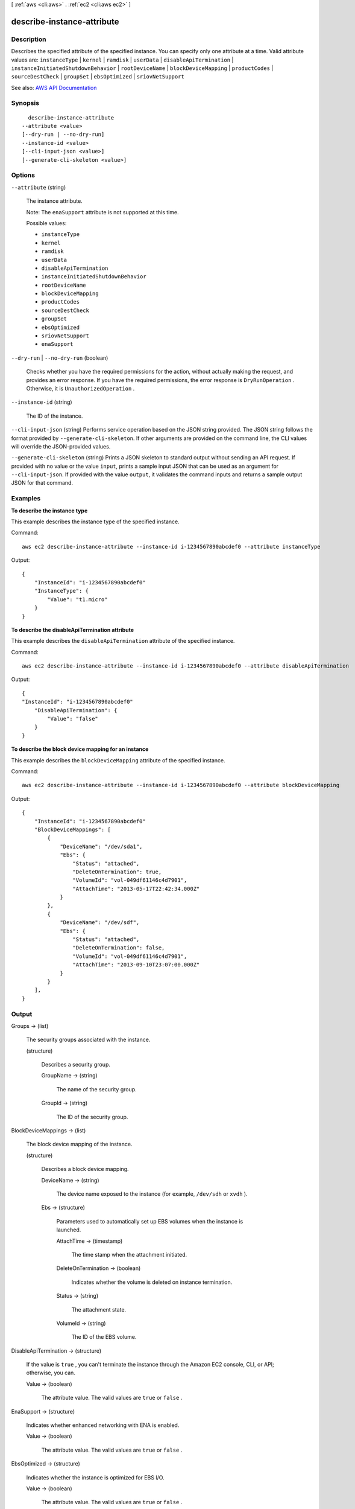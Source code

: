 [ :ref:`aws <cli:aws>` . :ref:`ec2 <cli:aws ec2>` ]

.. _cli:aws ec2 describe-instance-attribute:


***************************
describe-instance-attribute
***************************



===========
Description
===========



Describes the specified attribute of the specified instance. You can specify only one attribute at a time. Valid attribute values are: ``instanceType`` | ``kernel`` | ``ramdisk`` | ``userData`` | ``disableApiTermination`` | ``instanceInitiatedShutdownBehavior`` | ``rootDeviceName`` | ``blockDeviceMapping`` | ``productCodes`` | ``sourceDestCheck`` | ``groupSet`` | ``ebsOptimized`` | ``sriovNetSupport``  



See also: `AWS API Documentation <https://docs.aws.amazon.com/goto/WebAPI/ec2-2016-11-15/DescribeInstanceAttribute>`_


========
Synopsis
========

::

    describe-instance-attribute
  --attribute <value>
  [--dry-run | --no-dry-run]
  --instance-id <value>
  [--cli-input-json <value>]
  [--generate-cli-skeleton <value>]




=======
Options
=======

``--attribute`` (string)


  The instance attribute.

   

  Note: The ``enaSupport`` attribute is not supported at this time.

  

  Possible values:

  
  *   ``instanceType``

  
  *   ``kernel``

  
  *   ``ramdisk``

  
  *   ``userData``

  
  *   ``disableApiTermination``

  
  *   ``instanceInitiatedShutdownBehavior``

  
  *   ``rootDeviceName``

  
  *   ``blockDeviceMapping``

  
  *   ``productCodes``

  
  *   ``sourceDestCheck``

  
  *   ``groupSet``

  
  *   ``ebsOptimized``

  
  *   ``sriovNetSupport``

  
  *   ``enaSupport``

  

  

``--dry-run`` | ``--no-dry-run`` (boolean)


  Checks whether you have the required permissions for the action, without actually making the request, and provides an error response. If you have the required permissions, the error response is ``DryRunOperation`` . Otherwise, it is ``UnauthorizedOperation`` .

  

``--instance-id`` (string)


  The ID of the instance.

  

``--cli-input-json`` (string)
Performs service operation based on the JSON string provided. The JSON string follows the format provided by ``--generate-cli-skeleton``. If other arguments are provided on the command line, the CLI values will override the JSON-provided values.

``--generate-cli-skeleton`` (string)
Prints a JSON skeleton to standard output without sending an API request. If provided with no value or the value ``input``, prints a sample input JSON that can be used as an argument for ``--cli-input-json``. If provided with the value ``output``, it validates the command inputs and returns a sample output JSON for that command.



========
Examples
========

**To describe the instance type**

This example describes the instance type of the specified instance.

Command::

  aws ec2 describe-instance-attribute --instance-id i-1234567890abcdef0 --attribute instanceType

Output::

  {
      "InstanceId": "i-1234567890abcdef0"
      "InstanceType": {
          "Value": "t1.micro"
      }
  }

**To describe the disableApiTermination attribute**

This example describes the ``disableApiTermination`` attribute of the specified instance.

Command::

  aws ec2 describe-instance-attribute --instance-id i-1234567890abcdef0 --attribute disableApiTermination

Output::

  {
  "InstanceId": "i-1234567890abcdef0"
      "DisableApiTermination": {
          "Value": "false"
      }
  }

**To describe the block device mapping for an instance**

This example describes the ``blockDeviceMapping`` attribute of the specified instance.

Command::

  aws ec2 describe-instance-attribute --instance-id i-1234567890abcdef0 --attribute blockDeviceMapping

Output::

  {
      "InstanceId": "i-1234567890abcdef0"
      "BlockDeviceMappings": [
          {
              "DeviceName": "/dev/sda1",
              "Ebs": {
                  "Status": "attached",
                  "DeleteOnTermination": true,
                  "VolumeId": "vol-049df61146c4d7901",
                  "AttachTime": "2013-05-17T22:42:34.000Z"
              }
          },
          {
              "DeviceName": "/dev/sdf",
              "Ebs": {
                  "Status": "attached",
                  "DeleteOnTermination": false,
                  "VolumeId": "vol-049df61146c4d7901",
                  "AttachTime": "2013-09-10T23:07:00.000Z"
              }
          }
      ],
  }


======
Output
======

Groups -> (list)

  

  The security groups associated with the instance.

  

  (structure)

    

    Describes a security group.

    

    GroupName -> (string)

      

      The name of the security group.

      

      

    GroupId -> (string)

      

      The ID of the security group.

      

      

    

  

BlockDeviceMappings -> (list)

  

  The block device mapping of the instance.

  

  (structure)

    

    Describes a block device mapping.

    

    DeviceName -> (string)

      

      The device name exposed to the instance (for example, ``/dev/sdh`` or ``xvdh`` ).

      

      

    Ebs -> (structure)

      

      Parameters used to automatically set up EBS volumes when the instance is launched.

      

      AttachTime -> (timestamp)

        

        The time stamp when the attachment initiated.

        

        

      DeleteOnTermination -> (boolean)

        

        Indicates whether the volume is deleted on instance termination.

        

        

      Status -> (string)

        

        The attachment state.

        

        

      VolumeId -> (string)

        

        The ID of the EBS volume.

        

        

      

    

  

DisableApiTermination -> (structure)

  

  If the value is ``true`` , you can't terminate the instance through the Amazon EC2 console, CLI, or API; otherwise, you can.

  

  Value -> (boolean)

    

    The attribute value. The valid values are ``true`` or ``false`` .

    

    

  

EnaSupport -> (structure)

  

  Indicates whether enhanced networking with ENA is enabled.

  

  Value -> (boolean)

    

    The attribute value. The valid values are ``true`` or ``false`` .

    

    

  

EbsOptimized -> (structure)

  

  Indicates whether the instance is optimized for EBS I/O.

  

  Value -> (boolean)

    

    The attribute value. The valid values are ``true`` or ``false`` .

    

    

  

InstanceId -> (string)

  

  The ID of the instance.

  

  

InstanceInitiatedShutdownBehavior -> (structure)

  

  Indicates whether an instance stops or terminates when you initiate shutdown from the instance (using the operating system command for system shutdown).

  

  Value -> (string)

    

    The attribute value. Note that the value is case-sensitive.

    

    

  

InstanceType -> (structure)

  

  The instance type.

  

  Value -> (string)

    

    The attribute value. Note that the value is case-sensitive.

    

    

  

KernelId -> (structure)

  

  The kernel ID.

  

  Value -> (string)

    

    The attribute value. Note that the value is case-sensitive.

    

    

  

ProductCodes -> (list)

  

  A list of product codes.

  

  (structure)

    

    Describes a product code.

    

    ProductCodeId -> (string)

      

      The product code.

      

      

    ProductCodeType -> (string)

      

      The type of product code.

      

      

    

  

RamdiskId -> (structure)

  

  The RAM disk ID.

  

  Value -> (string)

    

    The attribute value. Note that the value is case-sensitive.

    

    

  

RootDeviceName -> (structure)

  

  The name of the root device (for example, ``/dev/sda1`` or ``/dev/xvda`` ).

  

  Value -> (string)

    

    The attribute value. Note that the value is case-sensitive.

    

    

  

SourceDestCheck -> (structure)

  

  Indicates whether source/destination checking is enabled. A value of ``true`` means checking is enabled, and ``false`` means checking is disabled. This value must be ``false`` for a NAT instance to perform NAT.

  

  Value -> (boolean)

    

    The attribute value. The valid values are ``true`` or ``false`` .

    

    

  

SriovNetSupport -> (structure)

  

  Indicates whether enhanced networking with the Intel 82599 Virtual Function interface is enabled.

  

  Value -> (string)

    

    The attribute value. Note that the value is case-sensitive.

    

    

  

UserData -> (structure)

  

  The user data.

  

  Value -> (string)

    

    The attribute value. Note that the value is case-sensitive.

    

    

  

